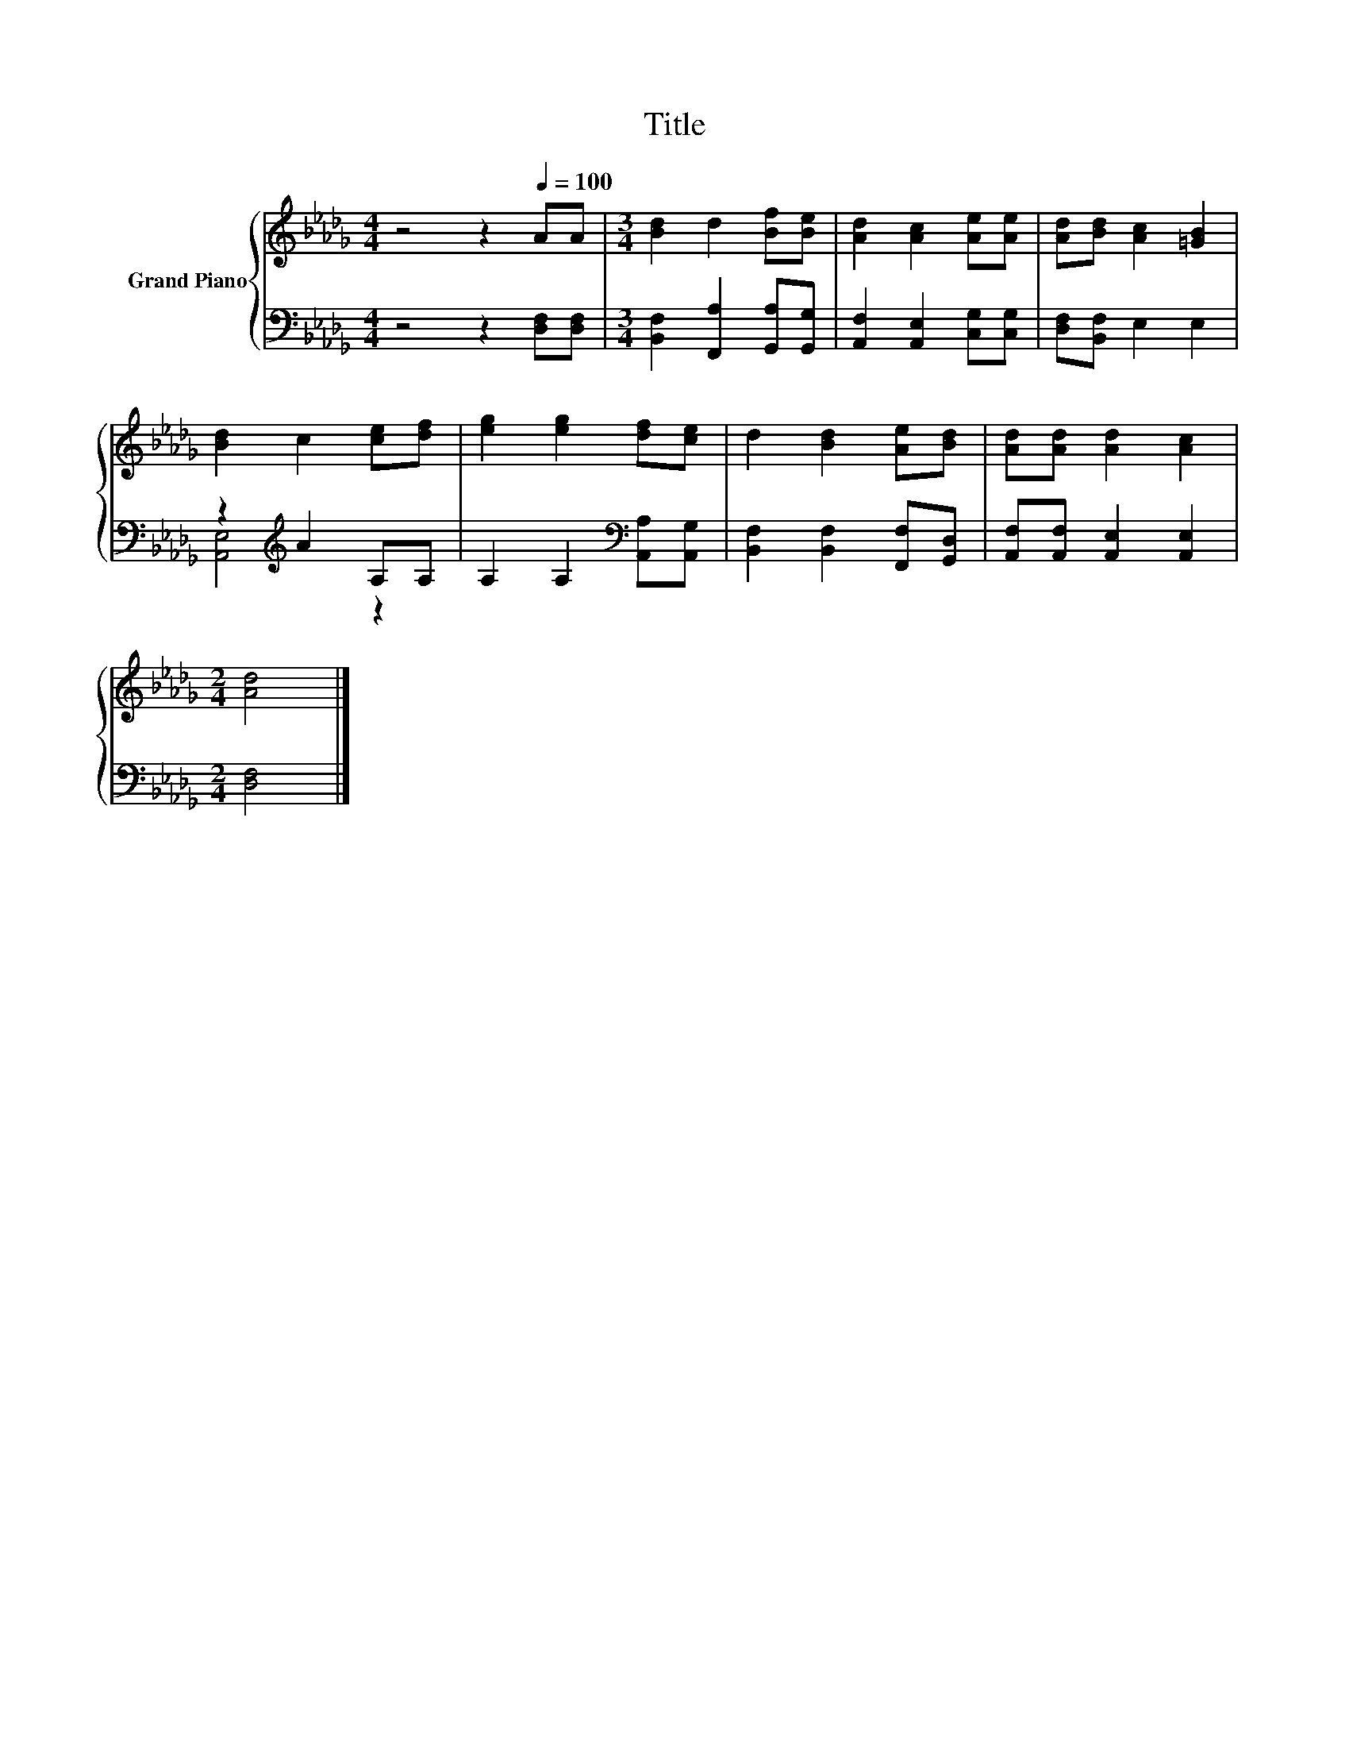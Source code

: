 X:1
T:Title
%%score { 1 | ( 2 3 ) }
L:1/8
M:4/4
K:Db
V:1 treble nm="Grand Piano"
V:2 bass 
V:3 bass 
V:1
 z4 z2[Q:1/4=100] AA |[M:3/4] [Bd]2 d2 [Bf][Be] | [Ad]2 [Ac]2 [Ae][Ae] | [Ad][Bd] [Ac]2 [=GB]2 | %4
 [Bd]2 c2 [ce][df] | [eg]2 [eg]2 [df][ce] | d2 [Bd]2 [Ae][Bd] | [Ad][Ad] [Ad]2 [Ac]2 | %8
[M:2/4] [Ad]4 |] %9
V:2
 z4 z2 [D,F,][D,F,] |[M:3/4] [B,,F,]2 [F,,A,]2 [G,,A,][G,,G,] | [A,,F,]2 [A,,E,]2 [C,G,][C,G,] | %3
 [D,F,][B,,F,] E,2 E,2 | z2[K:treble] A2 A,A, | A,2 A,2[K:bass] [A,,A,][A,,G,] | %6
 [B,,F,]2 [B,,F,]2 [F,,F,][G,,D,] | [A,,F,][A,,F,] [A,,E,]2 [A,,E,]2 |[M:2/4] [D,F,]4 |] %9
V:3
 x8 |[M:3/4] x6 | x6 | x6 | [A,,E,]4[K:treble] z2 | x4[K:bass] x2 | x6 | x6 |[M:2/4] x4 |] %9

